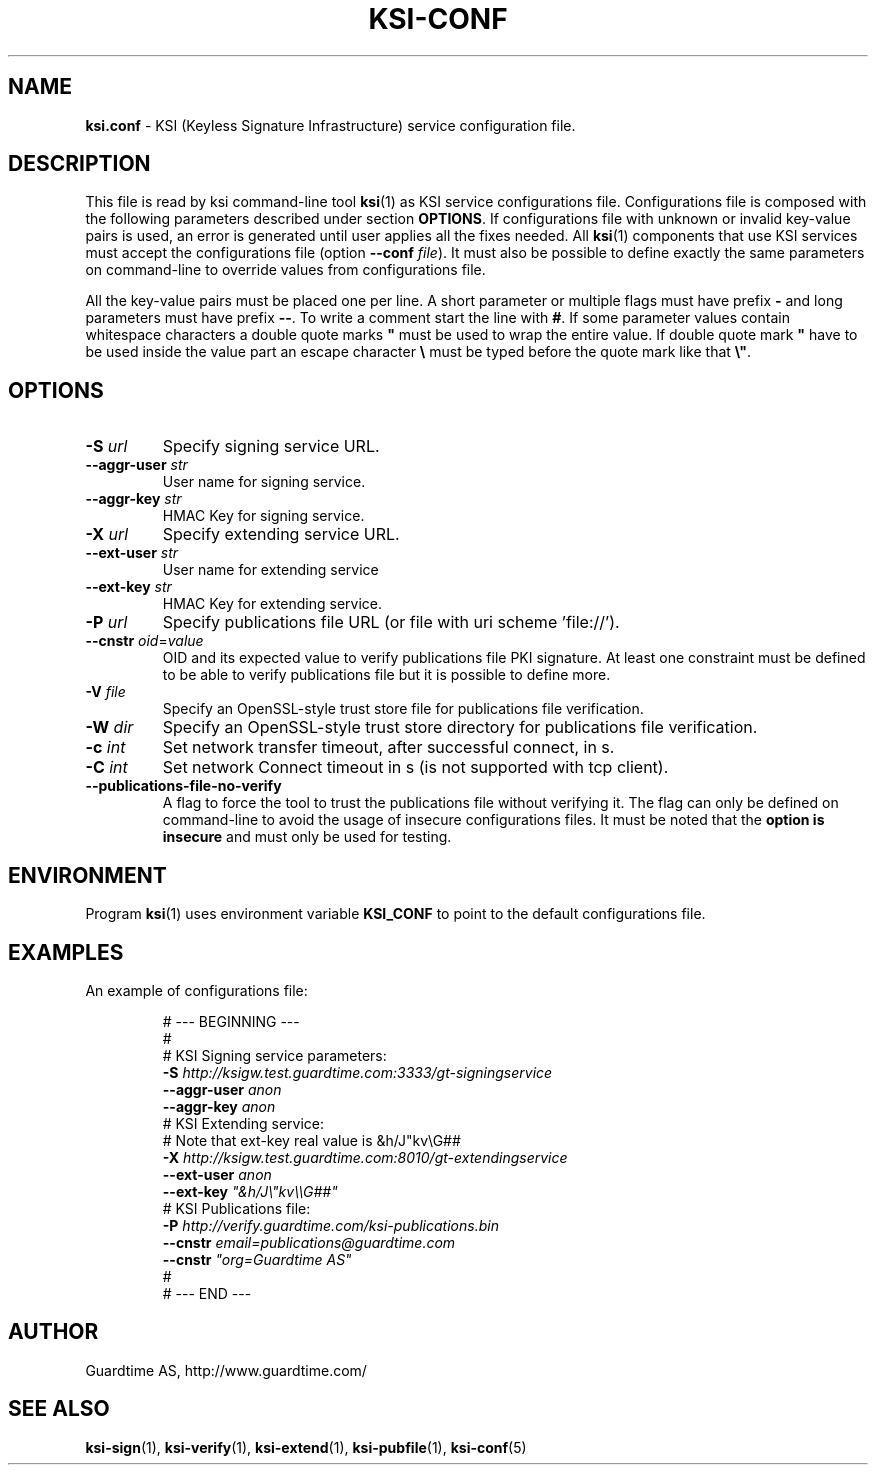 .TH KSI-CONF 5
.\"
.\"
.\"
.SH NAME
\fBksi.conf \fR- KSI (Keyless Signature Infrastructure) service configuration file.
.\"
.\"
.SH DESCRIPTION
.\"
This file is read by ksi command-line tool \fBksi\fR(1) as KSI service configurations file.
Configurations file is composed with the following parameters described under section \fB OPTIONS\fR. If configurations file with unknown or invalid key-value pairs is used, an error is generated until user applies all the fixes needed. All \fBksi\fR(1) components that use KSI services must accept the configurations file (option \fB--conf \fIfile\fR). It must also be possible to define exactly the same parameters on command-line to override values from configurations file.
.br
\n
All the key-value pairs must be placed one per line. A short parameter or multiple flags must have prefix \fB- \fRand long parameters must have prefix \fB--\fR. To write a comment start the line with \fB#\fR. If some parameter values contain whitespace characters a double quote marks \fB" \fRmust be used to wrap the entire value. If double quote mark \fB" \fRhave to be used inside the value part an escape character \fB\\ \fRmust be typed before the quote mark like that \fB\\"\fR.
.br
.\"
.\"
.SH OPTIONS
.br
.\"
.TP
\fB-S \fIurl\fR
Specify signing service URL.
.\"
.TP
\fB--aggr-user \fIstr\fR
User name for signing service.
.\"
.TP
\fB--aggr-key \fIstr\fR
HMAC Key for signing service.
.\"
.TP
\fB-X \fIurl\fR
Specify extending service URL.
.\"
.TP
\fB--ext-user \fIstr\fR
User name for extending service
.\"
.TP
\fB--ext-key \fIstr\fR
HMAC Key for extending service.
.\"
.TP
\fB-P \fIurl\fR
Specify publications file URL (or file with uri scheme 'file://').
.\"
.TP
\fB--cnstr \fIoid\fR=\fIvalue\fR
OID and its expected value to verify publications file PKI signature. At least one constraint must be defined to be able to verify publications file but it is possible to define more.
.\"
.TP
\fB-V \fIfile\fR
Specify an OpenSSL-style trust store file for publications file verification.
.\"
.TP
\fB-W \fIdir\fR
Specify an OpenSSL-style trust store directory for publications file verification.
.\"
.TP
\fB-c \fIint\fR
Set network transfer timeout, after successful connect, in s.
.\"
.TP
\fB-C \fIint\fR
Set network Connect timeout in s (is not supported with tcp client).
.\"
.TP
\fB--publications-file-no-verify\fR
A flag to force the tool to trust the publications file without verifying it. The flag can only be defined on command-line to avoid the usage of insecure configurations files. It must be noted that the \fBoption is insecure \fRand must only be used for testing.
.\"
.\"
.SH ENVIRONMENT
Program \fBksi\fR(1) uses environment variable \fBKSI_CONF \fRto point to the default configurations file.
.\"
.\"
.SH EXAMPLES
An example of configurations file:
\n
.RS
\fR# --- BEGINNING ---
.br
\fR#
.br
\fR# KSI Signing service parameters:
.br
\fB-S \fIhttp://ksigw.test.guardtime.com:3333/gt-signingservice
.br
\fB--aggr-user \fIanon
.br
\fB--aggr-key \fIanon
.br
\fn
\fR# KSI Extending service:
.br
\fR# Note that ext-key real value is &h/J"kv\\G##
.br
\fB-X \fIhttp://ksigw.test.guardtime.com:8010/gt-extendingservice
.br
\fB--ext-user \fIanon
.br
\fB--ext-key \fI"&h/J\\"kv\\\\G##"
.br
\fn
.br
\fR# KSI Publications file:
.br
\fB-P \fIhttp://verify.guardtime.com/ksi-publications.bin
.br
\fB--cnstr \fIemail=publications@guardtime.com
.br
\fB--cnstr \fI"org=Guardtime AS"
.br
\fR#
.br
\fR# --- END ---
.br
.RE
.\"
.\"
.SH AUTHOR
Guardtime AS, http://www.guardtime.com/
.\"
.\"
.SH SEE ALSO	
\fBksi-sign\fR(1), \fBksi-verify\fR(1), \fBksi-extend\fR(1), \fBksi-pubfile\fR(1), \fBksi-conf\fR(5) 